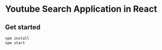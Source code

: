 * Youtube Search Application in React


** Get started

#+BEGIN_SRC bash
npm install
npm start
#+END_SRC
